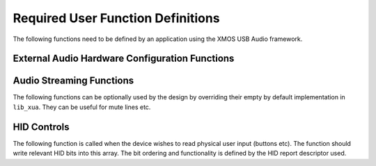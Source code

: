 Required User Function Definitions
==================================

The following functions need to be defined by an application using the XMOS USB Audio framework.

External Audio Hardware Configuration Functions
-----------------------------------------------

.. doxygenfunction:: AudioHwInit
.. doxygenfunction:: AudioHwConfig
.. doxygenfunction:: AudioHwConfig_Mute
.. doxygenfunction:: AudioHwConfig_UnMute


Audio Streaming Functions
-------------------------

The following functions can be optionally used by the design by overriding their empty by default implementation in ``lib_xua``.
They can be useful for mute lines etc.

.. doxygenfunction:: UserAudioStreamStart
.. doxygenfunction:: UserAudioStreamStop
.. doxygenfunction:: UserAudioInputStreamStart
.. doxygenfunction:: UserAudioInputStreamStop
.. doxygenfunction:: UserAudioOutputStreamStart
.. doxygenfunction:: UserAudioOutputStreamStop


HID Controls
------------

The following function is called when the device wishes to read physical user input (buttons etc).
The function should write relevant HID bits into this array. The bit ordering and functionality is defined by the HID report descriptor used.

.. doxygenfunction:: UserHIDGetData
